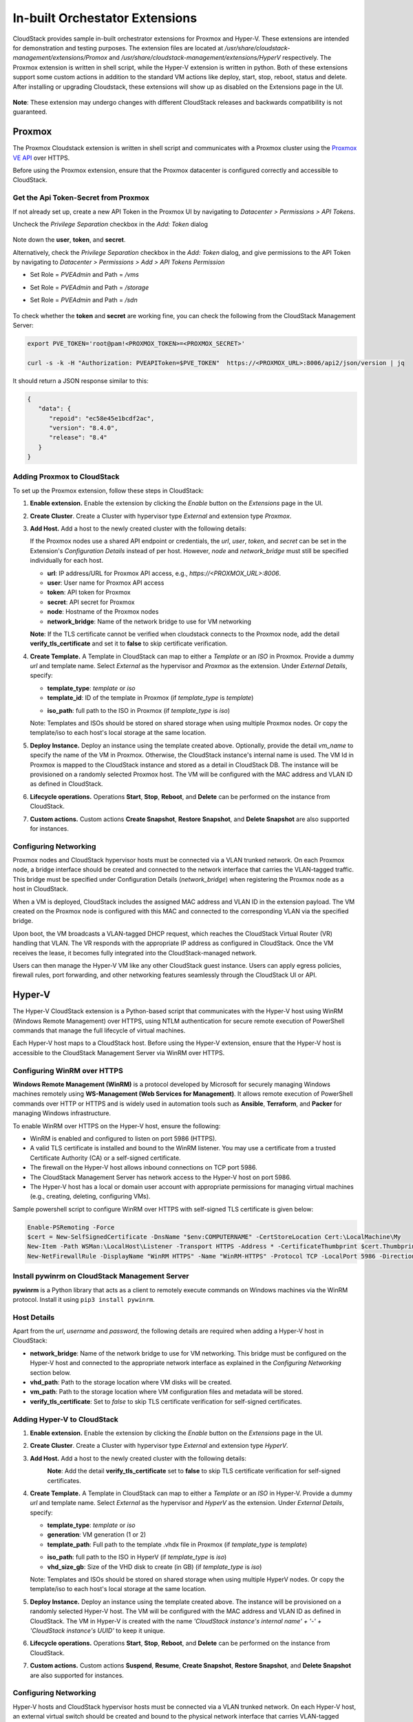 .. Licensed to the Apache Software Foundation (ASF) under one
   or more contributor license agreements.  See the NOTICE file
   distributed with this work for additional information#
   regarding copyright ownership.  The ASF licenses this file
   to you under the Apache License, Version 2.0 (the
   "License"); you may not use this file except in compliance
   with the License.  You may obtain a copy of the License at
   http://www.apache.org/licenses/LICENSE-2.0
   Unless required by applicable law or agreed to in writing,
   software distributed under the License is distributed on an
   "AS IS" BASIS, WITHOUT WARRANTIES OR CONDITIONS OF ANY
   KIND, either express or implied.  See the License for the
   specific language governing permissions and limitations
   under the License.

In-built Orchestator Extensions
===============================

CloudStack provides sample in-built orchestrator extensions for Proxmox and Hyper-V. These extensions are intended for demonstration and testing purposes.
The extension files are located at `/usr/share/cloudstack-management/extensions/Promox` and `/usr/share/cloudstack-management/extensions/HyperV` respectively.
The Proxmox extension is written in shell script, while the Hyper-V extension is written in python.
Both of these extensions support some custom actions in addition to the standard VM actions like deploy, start, stop, reboot, status and delete.
After installing or upgrading Cloudstack, these extensions will show up as disabled on the Extensions page in the UI.

   |built-in-extensions.png|

**Note**: These extension may undergo changes with different CloudStack releases and backwards compatibility is not guaranteed.

Proxmox
^^^^^^^^

The Proxmox Cloudstack extension is written in shell script and communicates with a Proxmox cluster using the `Proxmox VE API`_ over HTTPS.

Before using the Proxmox extension, ensure that the Proxmox datacenter is configured correctly and accessible to CloudStack.

Get the Api Token-Secret from Proxmox
~~~~~~~~~~~~~~~~~~~~~~~~~~~~~~~~~~~~~

If not already set up, create a new API Token in the Proxmox UI by navigating to `Datacenter > Permissions > API Tokens`.

Uncheck the `Privilege Separation` checkbox in the `Add: Token` dialog

   |proxmox-add-token.png|

Note down the **user**, **token**, and **secret**.

Alternatively, check the `Privilege Separation` checkbox in the `Add: Token` dialog, and give permissions to the API Token
by navigating to `Datacenter > Permissions > Add > API Tokens Permission` 

- Set Role = `PVEAdmin` and Path = `/vms`
- Set Role = `PVEAdmin` and Path = `/storage`
- Set Role = `PVEAdmin` and Path = `/sdn`

   |proxmox-api-token-permission.png|

To check whether the **token** and **secret** are working fine, you can check the following from the CloudStack Management Server:

.. code-block:: bash

    export PVE_TOKEN='root@pam!<PROXMOX_TOKEN>=<PROXMOX_SECRET>'

    curl -s -k -H "Authorization: PVEAPIToken=$PVE_TOKEN"  https://<PROXMOX_URL>:8006/api2/json/version | jq

It should return a JSON response similar to this:

.. code-block:: json

   {
      "data": {
         "repoid": "ec58e45e1bcdf2ac",
         "version": "8.4.0",
         "release": "8.4"
      }
   }

Adding Proxmox to CloudStack
~~~~~~~~~~~~~~~~~~~~~~~~~~~~

To set up the Proxmox extension, follow these steps in CloudStack:

#. **Enable extension.** Enable the extension by clicking the `Enable` button on the `Extensions` page in the UI.
#. **Create Cluster**. Create a Cluster with hypervisor type `External` and extension type `Proxmox`.

   |proxmox-add-cluster.png|

#. **Add Host.** Add a host to the newly created cluster with the following details:

   If the Proxmox nodes use a shared API endpoint or credentials, the `url`, `user`, `token`, and `secret` can be set in the Extension's `Configuration Details` instead of per host. However, `node` and `network_bridge` must still be specified individually for each host.

   * **url**: IP address/URL for Proxmox API access, e.g., `https://<PROXMOX_URL>:8006`.
   * **user**: User name for Proxmox API access
   * **token**: API token for Proxmox
   * **secret**: API secret for Proxmox
   * **node**: Hostname of the Proxmox nodes
   * **network_bridge**: Name of the network bridge to use for VM networking

   |proxmox-add-host.png|

   **Note**: If the TLS certificate cannot be verified when cloudstack connects to the Proxmox node, add the detail **verify_tls_certificate** and set it to **false** to skip certificate verification.

#. **Create Template.** A Template in CloudStack can map to either a `Template` or an `ISO` in Proxmox.
   Provide a dummy `url` and template name. Select `External` as the hypervisor and `Proxmox` as the extension. Under `External Details`, specify:

   * **template_type**: `template` or `iso`
   * **template_id**: ID of the template in Proxmox (if `template_type` is `template`)

   |proxmox-add-template.png|

   * **iso_path**: full path to the ISO in Proxmox (if `template_type` is `iso`)
   |proxmox-add-iso.png|

   Note: Templates and ISOs should be stored on shared storage when using multiple Proxmox nodes. Or copy the template/iso to each host's local storage at the same location.

#. **Deploy Instance.** Deploy an instance using the template created above. Optionally, provide the detail `vm_name` to specify the name of the VM in Proxmox.
   Otherwise, the CloudStack instance's internal name is used. The VM Id in Proxmox is mapped to the CloudStack instance and stored as a detail in CloudStack DB.
   The instance will be provisioned on a randomly selected Proxmox host. The VM will be configured with the MAC address and VLAN ID as defined in CloudStack.

   |proxmox-deploy-instance.png|

#. **Lifecycle operations.** Operations **Start**, **Stop**, **Reboot**, and **Delete** can be performed on the instance from CloudStack.

#. **Custom actions.** Custom actions **Create Snapshot**, **Restore Snapshot**, and **Delete Snapshot** are also supported for instances.

.. _proxmox-networking:
Configuring Networking
~~~~~~~~~~~~~~~~~~~~~~

Proxmox nodes and CloudStack hypervisor hosts must be connected via a VLAN trunked network. On each Proxmox node,
a bridge interface should be created and connected to the network interface that carries the VLAN-tagged traffic.
This bridge must be specified under Configuration Details (`network_bridge`) when registering the Proxmox node as a host in CloudStack.

When a VM is deployed, CloudStack includes the assigned MAC address and VLAN ID in the extension payload.
The VM created on the Proxmox node is configured with this MAC and connected to the corresponding VLAN via the specified bridge.

Upon boot, the VM broadcasts a VLAN-tagged DHCP request, which reaches the CloudStack Virtual Router (VR) handling that VLAN.
The VR responds with the appropriate IP address as configured in CloudStack. Once the VM receives the lease, it becomes fully integrated into the CloudStack-managed network.

Users can then manage the Hyper-V VM like any other CloudStack guest instance. Users can apply egress policies,
firewall rules, port forwarding, and other networking features seamlessly through the CloudStack UI or API.

Hyper-V
^^^^^^

The Hyper-V CloudStack extension is a Python-based script that communicates with the Hyper-V host using WinRM (Windows Remote Management) over HTTPS,
using NTLM authentication for secure remote execution of PowerShell commands that manage the full lifecycle of virtual machines.

Each Hyper-V host maps to a CloudStack host. Before using the Hyper-V extension, ensure that the Hyper-V host is accessible to the CloudStack Management Server via WinRM over HTTPS.

Configuring WinRM over HTTPS
~~~~~~~~~~~~~~~~~~~~~~~~~~~~

**Windows Remote Management (WinRM)** is a protocol developed by Microsoft for securely managing Windows machines remotely using **WS-Management (Web Services for Management)**.
It allows remote execution of PowerShell commands over HTTP or HTTPS and is widely used in automation tools such as **Ansible**, **Terraform**, and **Packer** for managing Windows infrastructure.

To enable WinRM over HTTPS on the Hyper-V host, ensure the following:

- WinRM is enabled and configured to listen on port 5986 (HTTPS).
- A valid TLS certificate is installed and bound to the WinRM listener. You may use a certificate from a trusted Certificate Authority (CA) or a self-signed certificate.
- The firewall on the Hyper-V host allows inbound connections on TCP port 5986.
- The CloudStack Management Server has network access to the Hyper-V host on port 5986.
- The Hyper-V host has a local or domain user account with appropriate permissions for managing virtual machines (e.g., creating, deleting, configuring VMs).

Sample powershell script to configure WinRM over HTTPS with self-signed TLS certificate is given below:

.. code-block:: powershell

    Enable-PSRemoting -Force
    $cert = New-SelfSignedCertificate -DnsName "$env:COMPUTERNAME" -CertStoreLocation Cert:\LocalMachine\My
    New-Item -Path WSMan:\LocalHost\Listener -Transport HTTPS -Address * -CertificateThumbprint $cert.Thumbprint -Force
    New-NetFirewallRule -DisplayName "WinRM HTTPS" -Name "WinRM-HTTPS" -Protocol TCP -LocalPort 5986 -Direction Inbound -Action Allow

Install pywinrm on CloudStack Management Server
~~~~~~~~~~~~~~~~~~~~~~~~~~~~~~~~~~~~~~~~~~~~~~~~~~~~~~~~~~
**pywinrm** is a Python library that acts as a client to remotely execute commands on Windows machines via the WinRM protocol. Install it using ``pip3 install pywinrm``.

Host Details
~~~~~~~~~~~~

Apart from the `url`, `username` and `password`, the following details are required when adding a Hyper-V host in CloudStack:

* **network_bridge**: Name of the network bridge to use for VM networking. This bridge must be configured on the Hyper-V host and connected to the appropriate network interface as explained in the `Configuring Networking` section below.
* **vhd_path**: Path to the storage location where VM disks will be created.
* **vm_path**: Path to the storage location where VM configuration files and metadata will be stored.
* **verify_tls_certificate**: Set to `false` to skip TLS certificate verification for self-signed certificates.


Adding Hyper-V to CloudStack
~~~~~~~~~~~~~~~~~~~~~~~~~~~~

#. **Enable extension.** Enable the extension by clicking the `Enable` button on the `Extensions` page in the UI.
#. **Create Cluster**. Create a Cluster with hypervisor type `External` and extension type `HyperV`.

   |hyperv-add-cluster.png|

#. **Add Host.** Add a host to the newly created cluster with the following details:

   |hyperv-add-host.png|
    **Note**: Add the detail **verify_tls_certificate** set to **false** to skip TLS certificate verification for self-signed certificates.

#. **Create Template.** A Template in CloudStack can map to either a `Template` or an `ISO` in Hyper-V.
   Provide a dummy `url` and template name. Select `External` as the hypervisor and `HyperV` as the extension. Under `External Details`, specify:

   * **template_type**: `template` or `iso`
   * **generation**: VM generation (1 or 2)
   * **template_path**: Full path to the template .vhdx file in Proxmox (if `template_type` is `template`)

   |hyperv-add-template.png|

   * **iso_path**: full path to the ISO in HyperV (if `template_type` is `iso`)
   * **vhd_size_gb**: Size of the VHD disk to create (in GB) (if `template_type` is `iso`)

   |hyperv-add-iso.png|

   Note: Templates and ISOs should be stored on shared storage when using multiple HyperV nodes. Or copy the template/iso to each host's local storage at the same location.

#. **Deploy Instance.** Deploy an instance using the template created above. The instance will be provisioned on a randomly selected Hyper-V host.
   The VM will be configured with the MAC address and VLAN ID as defined in CloudStack.
   The VM in Hyper-V is created with the name `'CloudStack instance's internal name' + '-' + 'CloudStack instance's UUID'` to keep it unique.

#. **Lifecycle operations.** Operations **Start**, **Stop**, **Reboot**, and **Delete** can be performed on the instance from CloudStack.

#. **Custom actions.** Custom actions **Suspend**, **Resume**, **Create Snapshot**, **Restore Snapshot**, and **Delete Snapshot** are also supported for instances.

Configuring Networking
~~~~~~~~~~~~~~~~~~~~~~

Hyper-V hosts and CloudStack hypervisor hosts must be connected via a VLAN trunked network.
On each Hyper-V host, an external virtual switch should be created and bound to the physical network interface that carries VLAN-tagged traffic.
This switch must be specified in the Configuration Details (network_bridge) when adding the Hyper-V host to CloudStack.

When a VM is deployed, CloudStack includes the assigned MAC address and VLAN ID in the extension payload.
The VM is then created on the Hyper-V host with this MAC address and attached to the specified external switch with the corresponding VLAN configured.

Upon boot, the VM sends a VLAN-tagged DHCP request, which reaches the CloudStack Virtual Router (VR) responsible for that VLAN.
The VR responds with the correct IP address as configured in CloudStack. Once the VM receives the lease, it becomes fully integrated into the CloudStack-managed network.

Users can then manage the Hyper-V VM like any other CloudStack guest instance. Users can apply egress policies,
firewall rules, port forwarding, and other networking features seamlessly through the CloudStack UI or API.


.. _Proxmox VE API: https://pve.proxmox.com/pve-docs/api-viewer/index.html

.. Images


.. |built-in-extensions.png| image:: /_static/images/built-in-extensions.png
.. |proxmox-add-cluster.png| image:: /_static/images/proxmox-add-cluster.png
.. |proxmox-add-host.png| image:: /_static/images/proxmox-add-host.png
.. |proxmox-add-token.png| image:: /_static/images/proxmox-add-token.png
.. |proxmox-api-token-permission.png| image:: /_static/images/proxmox-api-token-permission.png
.. |proxmox-add-template.png| image:: /_static/images/proxmox-add-template.png
.. |proxmox-add-iso.png| image:: /_static/images/proxmox-add-iso.png
.. |proxmox-deploy-instance.png| image:: /_static/images/proxmox-deploy-instance.png
.. |hyperv-add-cluster.png| image:: /_static/images/hyperv-add-cluster.png
.. |hyperv-add-host.png| image:: /_static/images/hyperv-add-host.png
.. |hyperv-add-template.png| image:: /_static/images/hyperv-add-template.png
.. |hyperv-add-iso.png| image:: /_static/images/hyperv-add-iso.png
